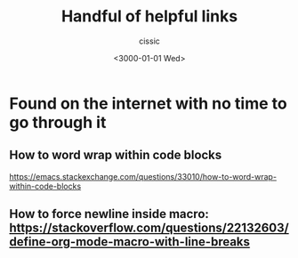 # ____________________________________________________________________________78

#+TITLE: Handful of helpful links
#+DESCRIPTION: 
#+AUTHOR: cissic
#+DATE: <3000-01-01 Wed>
#+TAGS: org-mode latex linux 
#+OPTIONS: toc:nil

#+OPTIONS: -:nil

* Found on the internet with no time to go through it
# :PROPERTIES:
# :PRJ-DIR: ./3000-01-01-Handful-of-helpful-links/
# :END:


** How to word wrap within code blocks
https://emacs.stackexchange.com/questions/33010/how-to-word-wrap-within-code-blocks

** How to force newline inside macro: https://stackoverflow.com/questions/22132603/define-org-mode-macro-with-line-breaks



# Local Variables:
# eval: (add-hook 'org-export-before-processing-hook 
# 'my/org-export-markdown-hook-function nil t)
# End:

